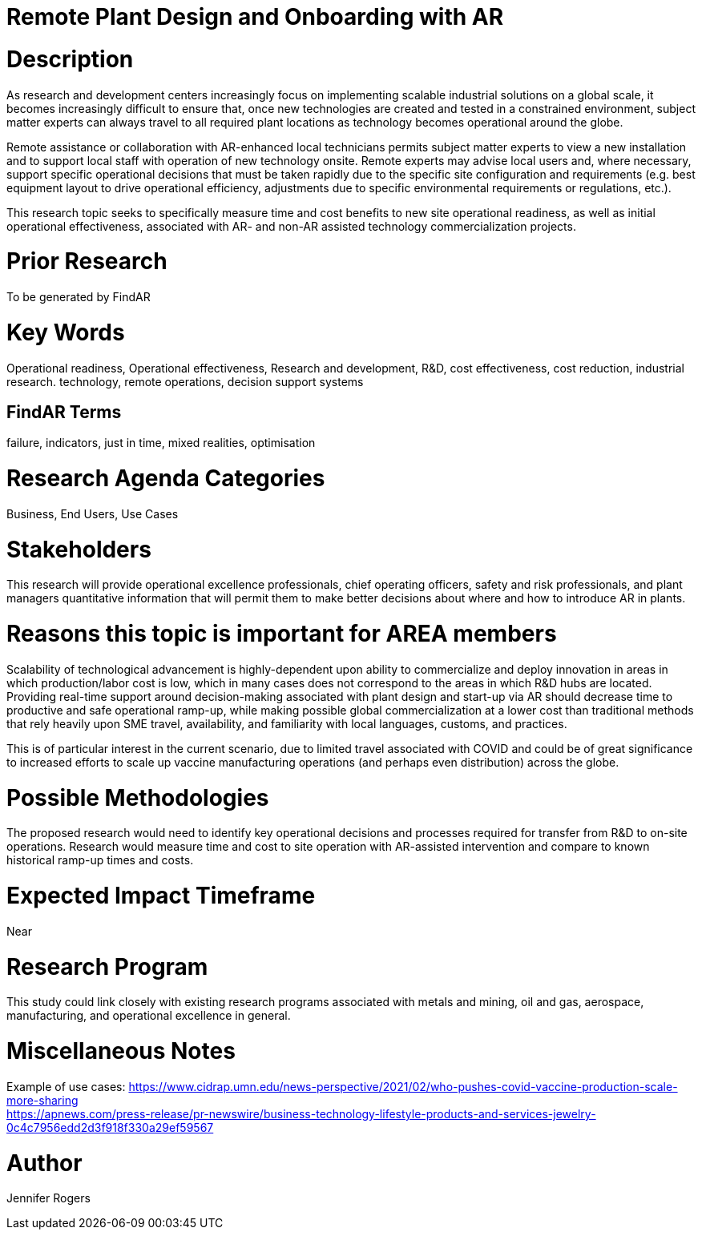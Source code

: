 
[[ra-Iindustrialequipment-newplantdesign]]

# Remote Plant Design and Onboarding with AR

# Description
As research and development centers increasingly focus on implementing scalable industrial solutions on a global scale, it becomes increasingly difficult to ensure that, once new technologies are created and tested in a constrained environment, subject matter experts can always travel to all required plant locations as technology becomes operational around the globe.

Remote assistance or collaboration with AR-enhanced local technicians permits subject matter experts to view a new installation and to support local staff with operation of new technology onsite. Remote experts may advise local users and, where necessary, support specific operational decisions that must be taken rapidly due to the specific site configuration and requirements (e.g. best equipment layout to drive operational efficiency, adjustments due to specific environmental requirements or regulations, etc.).

This research topic seeks to specifically measure time and cost benefits to new site operational readiness, as well as initial operational effectiveness, associated with AR- and non-AR assisted technology commercialization projects.

# Prior Research
To be generated by FindAR

# Key Words
Operational readiness, Operational effectiveness, Research and development, R&D, cost effectiveness, cost reduction, industrial research. technology, remote operations, decision support systems

## FindAR Terms
failure, indicators, just in time, mixed realities, optimisation

# Research Agenda Categories
Business, End Users, Use Cases

# Stakeholders
This research will provide operational excellence professionals, chief operating officers, safety and risk professionals, and plant managers quantitative information that will permit them to make better decisions about where and how to introduce AR in plants.

# Reasons this topic is important for AREA members
Scalability of technological advancement is highly-dependent upon ability to commercialize and deploy innovation in areas in which production/labor cost is low, which in many cases does not correspond to the areas in which R&D hubs are located. Providing real-time support around decision-making associated with plant design and start-up via AR should decrease time to productive and safe operational ramp-up, while making possible global commercialization at a lower cost than traditional methods that rely heavily upon SME travel, availability, and familiarity with local languages, customs, and practices.

This is of particular interest in the current scenario, due to limited travel associated with COVID and could be of great significance to increased efforts to scale up vaccine manufacturing operations (and perhaps even distribution) across the globe.

# Possible Methodologies
The proposed research would need to identify key operational decisions and processes required for transfer from R&D to on-site operations. Research would measure time and cost to site operation with AR-assisted intervention and compare to known historical ramp-up times and costs.  

# Expected Impact Timeframe
Near

# Research Program
This study could link closely with existing research programs associated with metals and mining, oil and gas, aerospace, manufacturing, and operational excellence in general.

# Miscellaneous Notes
Example of use cases:
https://www.cidrap.umn.edu/news-perspective/2021/02/who-pushes-covid-vaccine-production-scale-more-sharing +
https://apnews.com/press-release/pr-newswire/business-technology-lifestyle-products-and-services-jewelry-0c4c7956edd2d3f918f330a29ef59567 +

# Author
Jennifer Rogers

